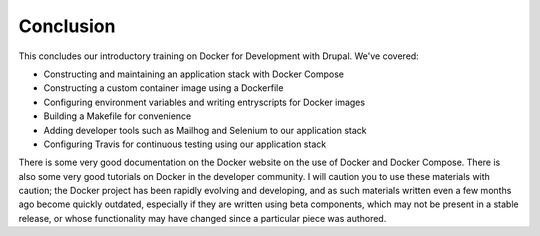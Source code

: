 Conclusion
==========

This concludes our introductory training on Docker for Development with Drupal.  We've covered:

* Constructing and maintaining an application stack with Docker Compose
* Constructing a custom container image using a Dockerfile
* Configuring environment variables and writing entryscripts for Docker images
* Building a Makefile for convenience
* Adding developer tools such as Mailhog and Selenium to our application stack
* Configuring Travis for continuous testing using our application stack

There is some very good documentation on the Docker website on the use of Docker and Docker Compose.  There is also some very good tutorials on Docker in the developer community.  I will caution you to use these materials with caution; the Docker project has been rapidly evolving and developing, and as such materials written even a few months ago become quickly outdated, especially if they are written using beta components, which may not be present in a stable release, or whose functionality may have changed since a particular piece was authored.
